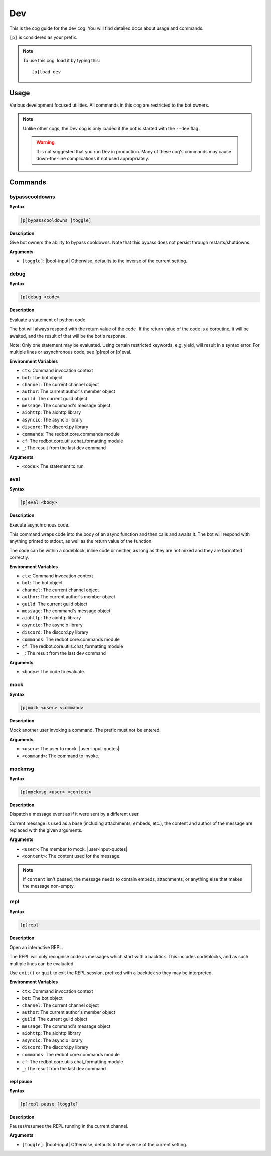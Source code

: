 .. _dev:

===
Dev
===

This is the cog guide for the dev cog. You will
find detailed docs about usage and commands.

``[p]`` is considered as your prefix.

.. note:: To use this cog, load it by typing this::

        [p]load dev

.. _dev-usage:

-----
Usage
-----

Various development focused utilities. All commands in this cog are
restricted to the bot owners.

.. note::

    Unlike other cogs, the Dev cog is only loaded if the bot is
    started with the ``--dev`` flag.

    .. warning::

        It is not suggested that you run Dev in production. Many
        of these cog's commands may cause down-the-line complications if
        not used appropriately.

.. _dev-commands:

--------
Commands
--------

.. _dev-command-bypasscooldowns:

^^^^^^^^^^^^^^^
bypasscooldowns
^^^^^^^^^^^^^^^

**Syntax**

.. code-block:: none

    [p]bypasscooldowns [toggle]

**Description**

Give bot owners the ability to bypass cooldowns. Note that this bypass
does not persist through restarts/shutdowns.

**Arguments**

* ``[toggle]``: |bool-input| Otherwise, defaults to the inverse of the current setting.

.. _dev-command-debug:

^^^^^
debug
^^^^^

**Syntax**

.. code-block:: none

    [p]debug <code>

**Description**

Evaluate a statement of python code.

The bot will always respond with the return value of the code.
If the return value of the code is a coroutine, it will be awaited,
and the result of that will be the bot's response.

Note: Only one statement may be evaluated. Using certain restricted
keywords, e.g. yield, will result in a syntax error. For multiple
lines or asynchronous code, see [p]repl or [p]eval.

**Environment Variables**

* ``ctx``: Command invocation context
* ``bot``: The bot object
* ``channel``: The current channel object
* ``author``: The current author's member object
* ``guild``: The current guild object
* ``message``: The command's message object
* ``aiohttp``: The aiohttp library
* ``asyncio``: The asyncio library
* ``discord``: The discord.py library
* ``commands``: The redbot.core.commands module
* ``cf``: The redbot.core.utils.chat_formatting module
* ``_``: The result from the last dev command

**Arguments**

* ``<code>``: The statement to run.

.. _dev-command-eval:

^^^^
eval
^^^^

**Syntax**

.. code-block:: none

    [p]eval <body>

**Description**

Execute asynchronous code.

This command wraps code into the body of an async function and then
calls and awaits it. The bot will respond with anything printed to
stdout, as well as the return value of the function.

The code can be within a codeblock, inline code or neither, as long
as they are not mixed and they are formatted correctly.

**Environment Variables**

* ``ctx``: Command invocation context
* ``bot``: The bot object
* ``channel``: The current channel object
* ``author``: The current author's member object
* ``guild``: The current guild object
* ``message``: The command's message object
* ``aiohttp``: The aiohttp library
* ``asyncio``: The asyncio library
* ``discord``: The discord.py library
* ``commands``: The redbot.core.commands module
* ``cf``: The redbot.core.utils.chat_formatting module
* ``_``: The result from the last dev command

**Arguments**

* ``<body>``: The code to evaluate.

.. _dev-command-mock:

^^^^
mock
^^^^

**Syntax**

.. code-block:: none

    [p]mock <user> <command>

**Description**

Mock another user invoking a command. The prefix must not be entered.

**Arguments**

* ``<user>``: The user to mock. |user-input-quotes|
* ``<command>``: The command to invoke.

.. _dev-command-mockmsg:

^^^^^^^
mockmsg
^^^^^^^

**Syntax**

.. code-block:: none

    [p]mockmsg <user> <content>

**Description**

Dispatch a message event as if it were sent by a different user.

Current message is used as a base (including attachments, embeds, etc.),
the content and author of the message are replaced with the given arguments.

**Arguments**

* ``<user>``: The member to mock. |user-input-quotes|
* ``<content>``: The content used for the message.

.. note:: 

        If ``content`` isn't passed, the message needs to contain embeds, attachments,
        or anything else that makes the message non-empty.

.. _dev-command-repl:

^^^^
repl
^^^^

**Syntax**

.. code-block:: none

    [p]repl 

**Description**

Open an interactive REPL.

The REPL will only recognise code as messages which start with a
backtick. This includes codeblocks, and as such multiple lines can be
evaluated.

Use ``exit()`` or ``quit`` to exit the REPL session, prefixed with
a backtick so they may be interpreted.

**Environment Variables**

* ``ctx``: Command invocation context
* ``bot``: The bot object
* ``channel``: The current channel object
* ``author``: The current author's member object
* ``guild``: The current guild object
* ``message``: The command's message object
* ``aiohttp``: The aiohttp library
* ``asyncio``: The asyncio library
* ``discord``: The discord.py library
* ``commands``: The redbot.core.commands module
* ``cf``: The redbot.core.utils.chat_formatting module
* ``_``: The result from the last dev command

.. _dev-command-repl-pause:

""""""""""
repl pause
""""""""""

**Syntax**

.. code-block:: none

    [p]repl pause [toggle]

**Description**

Pauses/resumes the REPL running in the current channel.

**Arguments**

* ``[toggle]``: |bool-input| Otherwise, defaults to the inverse of the current setting.
